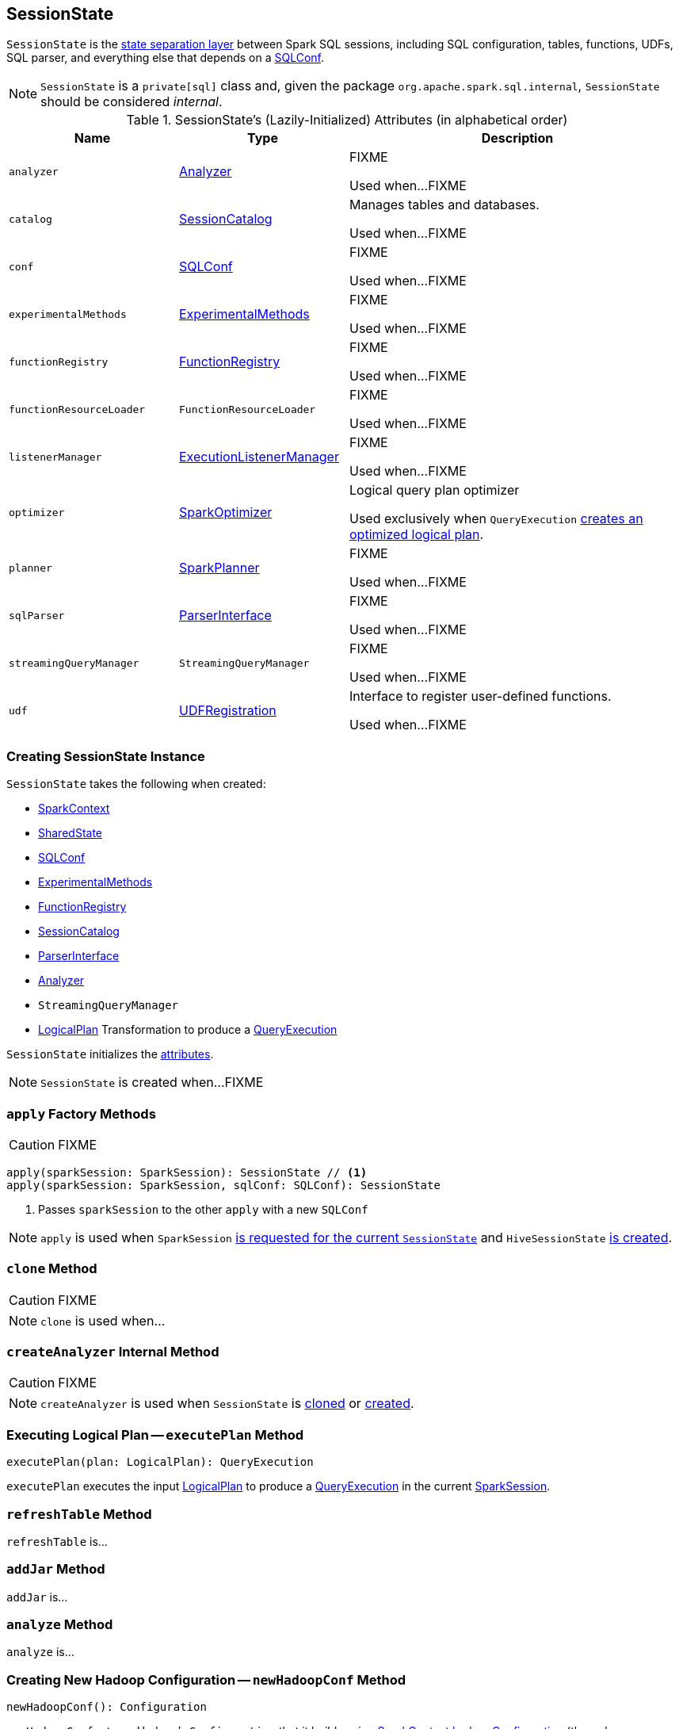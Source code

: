 == [[SessionState]] SessionState

`SessionState` is the <<attributes, state separation layer>> between Spark SQL sessions, including SQL configuration, tables, functions, UDFs, SQL parser, and everything else that depends on a link:spark-sql-SQLConf.adoc[SQLConf].

NOTE: `SessionState` is a `private[sql]` class and, given the package `org.apache.spark.sql.internal`, `SessionState` should be considered _internal_.

[[attributes]]
.SessionState's (Lazily-Initialized) Attributes (in alphabetical order)
[cols="1,1,2",options="header",width="100%"]
|===
| Name
| Type
| Description

| [[analyzer]] `analyzer`
| link:spark-sql-Analyzer.adoc[Analyzer]
| FIXME

Used when...FIXME

| [[catalog]] `catalog`
| link:spark-sql-SessionCatalog.adoc[SessionCatalog]
| Manages tables and databases.

Used when...FIXME

| [[conf]] `conf`
| link:spark-sql-SQLConf.adoc[SQLConf]
| FIXME

Used when...FIXME

| [[experimentalMethods]] `experimentalMethods`
| link:spark-sql-ExperimentalMethods.adoc[ExperimentalMethods]
| FIXME

Used when...FIXME

| [[functionRegistry]] `functionRegistry`
| link:spark-sql-FunctionRegistry.adoc[FunctionRegistry]
| FIXME

Used when...FIXME

| [[functionResourceLoader]] `functionResourceLoader`
| `FunctionResourceLoader`
| FIXME

Used when...FIXME

| [[listenerManager]] `listenerManager`
| link:spark-sql-sparksession.adoc#ExecutionListenerManager[ExecutionListenerManager]
| FIXME

Used when...FIXME

| [[optimizer]] `optimizer`
| link:spark-sql-SparkOptimizer.adoc[SparkOptimizer]
| Logical query plan optimizer

Used exclusively when `QueryExecution`  link:spark-sql-QueryExecution.adoc#optimizedPlan[creates an optimized logical plan].

| [[planner]] `planner`
| link:spark-sql-SparkPlanner.adoc[SparkPlanner]
| FIXME

Used when...FIXME

| [[sqlParser]] `sqlParser`
| link:spark-sql-sql-parsers.adoc#ParserInterface[ParserInterface]
| FIXME

Used when...FIXME

| [[streamingQueryManager]] `streamingQueryManager`
| `StreamingQueryManager`
| FIXME

Used when...FIXME

| [[udf]] `udf`
| link:spark-sql-UDFRegistration.adoc[UDFRegistration]
| Interface to register user-defined functions.

Used when...FIXME
|===

=== [[creating-instance]] Creating SessionState Instance

`SessionState` takes the following when created:

* [[sparkContext]] link:spark-sparkcontext.adoc[SparkContext]
* [[sharedState]] link:spark-sql-sparksession.adoc#SharedState[SharedState]
* [[conf]] link:spark-sql-SQLConf.adoc[SQLConf]
* [[experimentalMethods]] link:spark-sql-ExperimentalMethods.adoc[ExperimentalMethods]
* [[functionRegistry]] link:spark-sql-FunctionRegistry.adoc[FunctionRegistry]
* [[catalog]] link:spark-sql-SessionCatalog.adoc[SessionCatalog]
* [[sqlParser]] link:spark-sql-sql-parsers.adoc#ParserInterface[ParserInterface]
* [[analyzer]] link:spark-sql-Analyzer.adoc[Analyzer]
* [[streamingQueryManager]] `StreamingQueryManager`
* [[queryExecutionCreator]] link:spark-sql-LogicalPlan.adoc[LogicalPlan] Transformation to produce a link:spark-sql-QueryExecution.adoc[QueryExecution]

`SessionState` initializes the <<attributes, attributes>>.

NOTE: `SessionState` is created when...FIXME

=== [[apply]] `apply` Factory Methods

CAUTION: FIXME

[source, scala]
----
apply(sparkSession: SparkSession): SessionState // <1>
apply(sparkSession: SparkSession, sqlConf: SQLConf): SessionState
----
<1> Passes `sparkSession` to the other `apply` with a new `SQLConf`

NOTE: `apply` is used when `SparkSession` link:spark-sql-sparksession.adoc#instantiateSessionState[is requested for the current `SessionState`] and `HiveSessionState` link:spark-sql-HiveSessionState.adoc#apply[is created].

=== [[clone]] `clone` Method

CAUTION: FIXME

NOTE: `clone` is used when...

=== [[createAnalyzer]] `createAnalyzer` Internal Method

CAUTION: FIXME

NOTE: `createAnalyzer` is used when `SessionState` is <<clone, cloned>> or <<apply, created>>.

=== [[executePlan]] Executing Logical Plan -- `executePlan` Method

[source, scala]
----
executePlan(plan: LogicalPlan): QueryExecution
----

`executePlan` executes the input link:spark-sql-LogicalPlan.adoc[LogicalPlan] to produce a link:spark-sql-QueryExecution.adoc[QueryExecution] in the current link:spark-sql-sparksession.adoc[SparkSession].

=== [[refreshTable]] `refreshTable` Method

`refreshTable` is...

=== [[addJar]] `addJar` Method

`addJar` is...

=== [[analyze]] `analyze` Method

`analyze` is...

=== [[newHadoopConf]] Creating New Hadoop Configuration -- `newHadoopConf` Method

[source, scala]
----
newHadoopConf(): Configuration
----

`newHadoopConf` returns Hadoop's `Configuration` that it builds using link:spark-sparkcontext.adoc#hadoopConfiguration[SparkContext.hadoopConfiguration] (through link:spark-sql-sparksession.adoc[SparkSession]) with all configuration settings added.

NOTE: `newHadoopConf` is used by link:spark-sql-HiveSessionState.adoc[HiveSessionState] (for `HiveSessionCatalog`), `ScriptTransformation`, `ParquetRelation`, `StateStoreRDD`, and `SessionState` itself, and few other places.

CAUTION: FIXME What is `ScriptTransformation`? `StateStoreRDD`?
